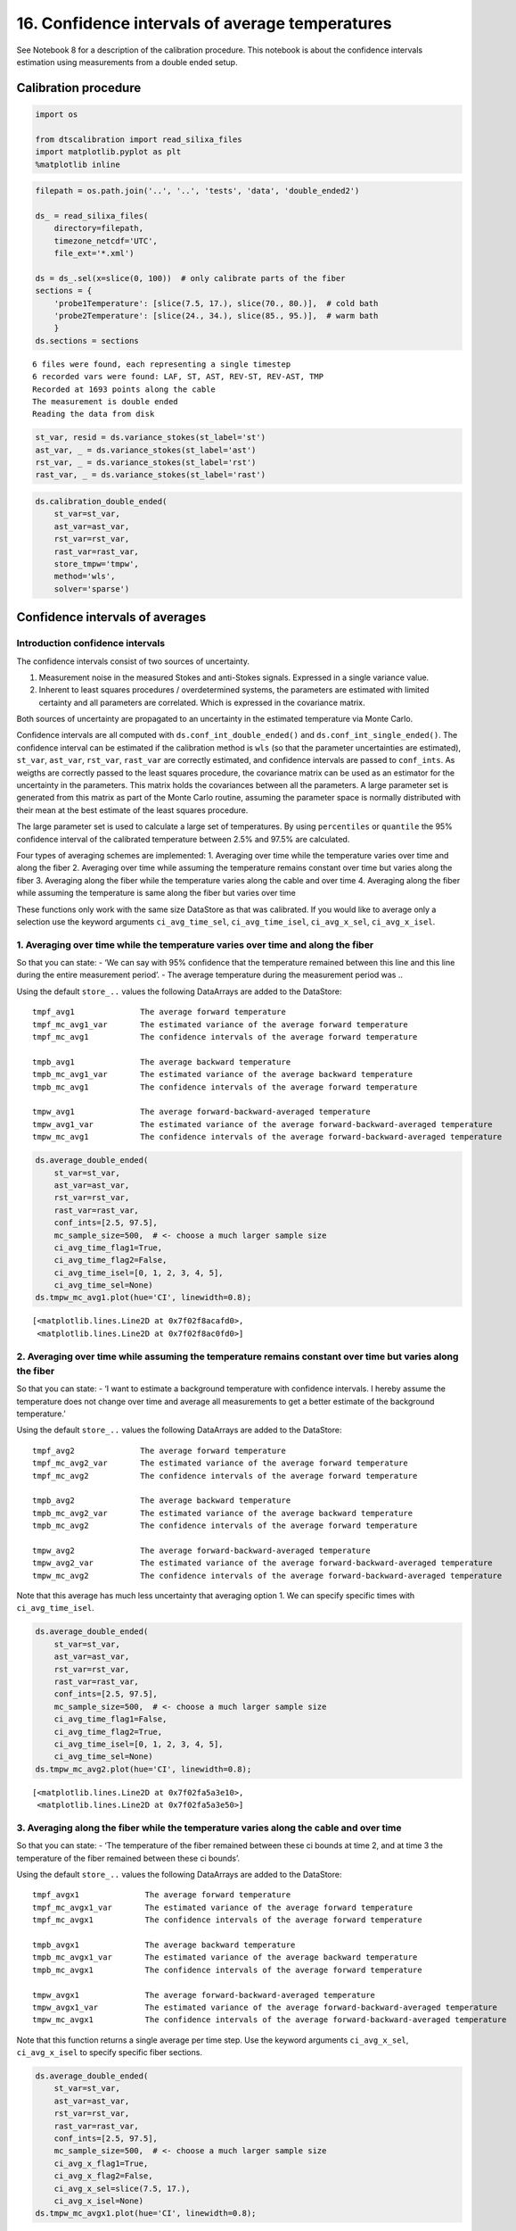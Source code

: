 16. Confidence intervals of average temperatures
================================================

See Notebook 8 for a description of the calibration procedure. This
notebook is about the confidence intervals estimation using measurements
from a double ended setup.

Calibration procedure
---------------------

.. code:: ipython3

    import os
    
    from dtscalibration import read_silixa_files
    import matplotlib.pyplot as plt
    %matplotlib inline

.. code:: ipython3

    filepath = os.path.join('..', '..', 'tests', 'data', 'double_ended2')
    
    ds_ = read_silixa_files(
        directory=filepath,
        timezone_netcdf='UTC',
        file_ext='*.xml')
    
    ds = ds_.sel(x=slice(0, 100))  # only calibrate parts of the fiber
    sections = {
        'probe1Temperature': [slice(7.5, 17.), slice(70., 80.)],  # cold bath
        'probe2Temperature': [slice(24., 34.), slice(85., 95.)],  # warm bath
        }
    ds.sections = sections


.. parsed-literal::

    6 files were found, each representing a single timestep
    6 recorded vars were found: LAF, ST, AST, REV-ST, REV-AST, TMP
    Recorded at 1693 points along the cable
    The measurement is double ended
    Reading the data from disk


.. code:: ipython3

    st_var, resid = ds.variance_stokes(st_label='st')
    ast_var, _ = ds.variance_stokes(st_label='ast')
    rst_var, _ = ds.variance_stokes(st_label='rst')
    rast_var, _ = ds.variance_stokes(st_label='rast')

.. code:: ipython3

    ds.calibration_double_ended(
        st_var=st_var,
        ast_var=ast_var,
        rst_var=rst_var,
        rast_var=rast_var,
        store_tmpw='tmpw',
        method='wls',
        solver='sparse')

Confidence intervals of averages
--------------------------------

Introduction confidence intervals
~~~~~~~~~~~~~~~~~~~~~~~~~~~~~~~~~

The confidence intervals consist of two sources of uncertainty.

1. Measurement noise in the measured Stokes and anti-Stokes signals.
   Expressed in a single variance value.
2. Inherent to least squares procedures / overdetermined systems, the
   parameters are estimated with limited certainty and all parameters
   are correlated. Which is expressed in the covariance matrix.

Both sources of uncertainty are propagated to an uncertainty in the
estimated temperature via Monte Carlo.

Confidence intervals are all computed with
``ds.conf_int_double_ended()`` and ``ds.conf_int_single_ended()``. The
confidence interval can be estimated if the calibration method is
``wls`` (so that the parameter uncertainties are estimated), ``st_var``,
``ast_var``, ``rst_var``, ``rast_var`` are correctly estimated, and
confidence intervals are passed to ``conf_ints``. As weigths are
correctly passed to the least squares procedure, the covariance matrix
can be used as an estimator for the uncertainty in the parameters. This
matrix holds the covariances between all the parameters. A large
parameter set is generated from this matrix as part of the Monte Carlo
routine, assuming the parameter space is normally distributed with their
mean at the best estimate of the least squares procedure.

The large parameter set is used to calculate a large set of
temperatures. By using ``percentiles`` or ``quantile`` the 95%
confidence interval of the calibrated temperature between 2.5% and 97.5%
are calculated.

Four types of averaging schemes are implemented: 1. Averaging over time
while the temperature varies over time and along the fiber 2. Averaging
over time while assuming the temperature remains constant over time but
varies along the fiber 3. Averaging along the fiber while the
temperature varies along the cable and over time 4. Averaging along the
fiber while assuming the temperature is same along the fiber but varies
over time

These functions only work with the same size DataStore as that was
calibrated. If you would like to average only a selection use the
keyword arguments ``ci_avg_time_sel``, ``ci_avg_time_isel``,
``ci_avg_x_sel``, ``ci_avg_x_isel``.

1. Averaging over time while the temperature varies over time and along the fiber
~~~~~~~~~~~~~~~~~~~~~~~~~~~~~~~~~~~~~~~~~~~~~~~~~~~~~~~~~~~~~~~~~~~~~~~~~~~~~~~~~

So that you can state: - ‘We can say with 95% confidence that the
temperature remained between this line and this line during the entire
measurement period’. - The average temperature during the measurement
period was ..

Using the default ``store_..`` values the following DataArrays are added
to the DataStore:

::

   tmpf_avg1              The average forward temperature
   tmpf_mc_avg1_var       The estimated variance of the average forward temperature
   tmpf_mc_avg1           The confidence intervals of the average forward temperature

   tmpb_avg1              The average backward temperature
   tmpb_mc_avg1_var       The estimated variance of the average backward temperature
   tmpb_mc_avg1           The confidence intervals of the average forward temperature

   tmpw_avg1              The average forward-backward-averaged temperature
   tmpw_avg1_var          The estimated variance of the average forward-backward-averaged temperature
   tmpw_mc_avg1           The confidence intervals of the average forward-backward-averaged temperature

.. code:: ipython3

    ds.average_double_ended(
        st_var=st_var,
        ast_var=ast_var,
        rst_var=rst_var,
        rast_var=rast_var,
        conf_ints=[2.5, 97.5],
        mc_sample_size=500,  # <- choose a much larger sample size
        ci_avg_time_flag1=True,
        ci_avg_time_flag2=False,
        ci_avg_time_isel=[0, 1, 2, 3, 4, 5],
        ci_avg_time_sel=None)
    ds.tmpw_mc_avg1.plot(hue='CI', linewidth=0.8);




.. parsed-literal::

    [<matplotlib.lines.Line2D at 0x7f02f8acafd0>,
     <matplotlib.lines.Line2D at 0x7f02f8ac0fd0>]




.. image:: 16Averaging_temperatures.ipynb_files/16Averaging_temperatures.ipynb_10_1.png


2. Averaging over time while assuming the temperature remains constant over time but varies along the fiber
~~~~~~~~~~~~~~~~~~~~~~~~~~~~~~~~~~~~~~~~~~~~~~~~~~~~~~~~~~~~~~~~~~~~~~~~~~~~~~~~~~~~~~~~~~~~~~~~~~~~~~~~~~~

So that you can state: - ‘I want to estimate a background temperature
with confidence intervals. I hereby assume the temperature does not
change over time and average all measurements to get a better estimate
of the background temperature.’

Using the default ``store_..`` values the following DataArrays are added
to the DataStore:

::

   tmpf_avg2              The average forward temperature
   tmpf_mc_avg2_var       The estimated variance of the average forward temperature
   tmpf_mc_avg2           The confidence intervals of the average forward temperature

   tmpb_avg2              The average backward temperature
   tmpb_mc_avg2_var       The estimated variance of the average backward temperature
   tmpb_mc_avg2           The confidence intervals of the average forward temperature

   tmpw_avg2              The average forward-backward-averaged temperature
   tmpw_avg2_var          The estimated variance of the average forward-backward-averaged temperature
   tmpw_mc_avg2           The confidence intervals of the average forward-backward-averaged temperature

Note that this average has much less uncertainty that averaging option
1. We can specify specific times with ``ci_avg_time_isel``.

.. code:: ipython3

    ds.average_double_ended(
        st_var=st_var,
        ast_var=ast_var,
        rst_var=rst_var,
        rast_var=rast_var,
        conf_ints=[2.5, 97.5],
        mc_sample_size=500,  # <- choose a much larger sample size
        ci_avg_time_flag1=False,
        ci_avg_time_flag2=True,
        ci_avg_time_isel=[0, 1, 2, 3, 4, 5],
        ci_avg_time_sel=None)
    ds.tmpw_mc_avg2.plot(hue='CI', linewidth=0.8);




.. parsed-literal::

    [<matplotlib.lines.Line2D at 0x7f02fa5a3e10>,
     <matplotlib.lines.Line2D at 0x7f02fa5a3e50>]




.. image:: 16Averaging_temperatures.ipynb_files/16Averaging_temperatures.ipynb_13_1.png


3. Averaging along the fiber while the temperature varies along the cable and over time
~~~~~~~~~~~~~~~~~~~~~~~~~~~~~~~~~~~~~~~~~~~~~~~~~~~~~~~~~~~~~~~~~~~~~~~~~~~~~~~~~~~~~~~

So that you can state: - ‘The temperature of the fiber remained between
these ci bounds at time 2, and at time 3 the temperature of the fiber
remained between these ci bounds’.

Using the default ``store_..`` values the following DataArrays are added
to the DataStore:

::

   tmpf_avgx1              The average forward temperature
   tmpf_mc_avgx1_var       The estimated variance of the average forward temperature
   tmpf_mc_avgx1           The confidence intervals of the average forward temperature

   tmpb_avgx1              The average backward temperature
   tmpb_mc_avgx1_var       The estimated variance of the average backward temperature
   tmpb_mc_avgx1           The confidence intervals of the average forward temperature

   tmpw_avgx1              The average forward-backward-averaged temperature
   tmpw_avgx1_var          The estimated variance of the average forward-backward-averaged temperature
   tmpw_mc_avgx1           The confidence intervals of the average forward-backward-averaged temperature

Note that this function returns a single average per time step. Use the
keyword arguments ``ci_avg_x_sel``, ``ci_avg_x_isel`` to specify
specific fiber sections.

.. code:: ipython3

    ds.average_double_ended(
        st_var=st_var,
        ast_var=ast_var,
        rst_var=rst_var,
        rast_var=rast_var,
        conf_ints=[2.5, 97.5],
        mc_sample_size=500,  # <- choose a much larger sample size
        ci_avg_x_flag1=True,
        ci_avg_x_flag2=False,
        ci_avg_x_sel=slice(7.5, 17.),
        ci_avg_x_isel=None)
    ds.tmpw_mc_avgx1.plot(hue='CI', linewidth=0.8);




.. parsed-literal::

    [<matplotlib.lines.Line2D at 0x7f02fa57da50>,
     <matplotlib.lines.Line2D at 0x7f02f815da50>]




.. image:: 16Averaging_temperatures.ipynb_files/16Averaging_temperatures.ipynb_16_1.png


4. Averaging along the fiber while assuming the temperature is same along the fiber but varies over time
~~~~~~~~~~~~~~~~~~~~~~~~~~~~~~~~~~~~~~~~~~~~~~~~~~~~~~~~~~~~~~~~~~~~~~~~~~~~~~~~~~~~~~~~~~~~~~~~~~~~~~~~

So that you can state: - ‘I have put a lot of fiber in water, and I know
that the temperature variation in the water is much smaller than along
other parts of the fiber. And I would like to average the measurements
from multiple locations to improve the estimated temperature of the
water’.

Using the default ``store_..`` values the following DataArrays are added
to the DataStore:

::

   tmpf_avgx2              The average forward temperature
   tmpf_mc_avgx2_var       The estimated variance of the average forward temperature
   tmpf_mc_avgx2           The confidence intervals of the average forward temperature

   tmpb_avgx2              The average backward temperature
   tmpb_mc_avgx2_var       The estimated variance of the average backward temperature
   tmpb_mc_avgx2           The confidence intervals of the average forward temperature

   tmpw_avgx2              The average forward-backward-averaged temperature
   tmpw_avgx2_var          The estimated variance of the average forward-backward-averaged temperature
   tmpw_mc_avgx2           The confidence intervals of the average forward-backward-averaged temperature

Select the part of the fiber that is in the water with ``ci_avg_x_sel``.

.. code:: ipython3

    ds.average_double_ended(
        st_var=st_var,
        ast_var=ast_var,
        rst_var=rst_var,
        rast_var=rast_var,
        conf_ints=[2.5, 97.5],
        mc_sample_size=500,  # <- choose a much larger sample size
        ci_avg_x_flag1=False,
        ci_avg_x_flag2=True,
        ci_avg_x_sel=slice(7.5, 17.),
        ci_avg_x_isel=None)
    ds.tmpw_mc_avgx2.plot(hue='CI', linewidth=0.8);




.. parsed-literal::

    [<matplotlib.lines.Line2D at 0x7f02f802a550>,
     <matplotlib.lines.Line2D at 0x7f02e9fc9090>]




.. image:: 16Averaging_temperatures.ipynb_files/16Averaging_temperatures.ipynb_19_1.png


